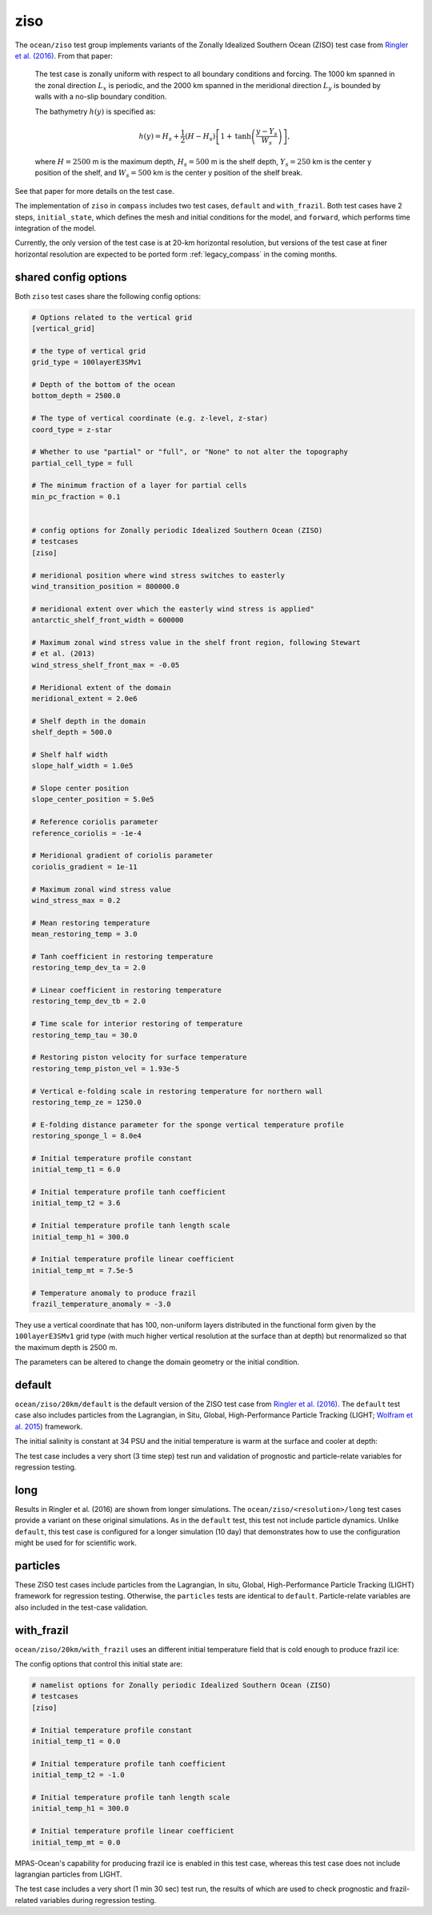 .. _ocean_ziso:

ziso
====

The ``ocean/ziso`` test group implements variants of the Zonally Idealized
Southern Ocean (ZISO) test case from
`Ringler et al. (2016) <https://doi.org/10.1175/JPO-D-16-0096.1>`_.  From that
paper:

    The test case is zonally uniform with respect to all boundary conditions
    and forcing. The 1000 km spanned in the zonal direction :math:`L_x` is
    periodic, and the 2000 km spanned in the meridional direction :math:`L_y`
    is bounded by walls with a no-slip boundary condition.

    The bathymetry :math:`h(y)` is specified as:

    .. math::

        h(y) = H_s + \frac{1}{2}(H - H_s)\left[1 +
               \mathrm{tanh}\left( \frac{y - Y_s}{W_s}\right)\right],

    where :math:`H = 2500` m is the maximum depth, :math:`H_s = 500` m is the
    shelf depth, :math:`Y_s = 250` km is the center y position of the shelf,
    and :math:`W_s = 500` km is the center y position of the shelf break.

See that paper for more details on the test case.

The implementation of ``ziso`` in ``compass`` includes two test cases,
``default`` and ``with_frazil``.  Both test cases have 2 steps,
``initial_state``, which defines the mesh and initial conditions for the model,
and ``forward``, which performs time integration of the model.

Currently, the only version of the test case is at 20-km horizontal resolution,
but versions of the test case at finer horizontal resolution are expected to
be ported form :ref:`legacy_compass` in the coming months.

shared config options
---------------------

Both ``ziso`` test cases share the following config options:

.. code-block:: cfg

    # Options related to the vertical grid
    [vertical_grid]

    # the type of vertical grid
    grid_type = 100layerE3SMv1

    # Depth of the bottom of the ocean
    bottom_depth = 2500.0

    # The type of vertical coordinate (e.g. z-level, z-star)
    coord_type = z-star

    # Whether to use "partial" or "full", or "None" to not alter the topography
    partial_cell_type = full

    # The minimum fraction of a layer for partial cells
    min_pc_fraction = 0.1


    # config options for Zonally periodic Idealized Southern Ocean (ZISO)
    # testcases
    [ziso]

    # meridional position where wind stress switches to easterly
    wind_transition_position = 800000.0

    # meridional extent over which the easterly wind stress is applied"
    antarctic_shelf_front_width = 600000

    # Maximum zonal wind stress value in the shelf front region, following Stewart
    # et al. (2013)
    wind_stress_shelf_front_max = -0.05

    # Meridional extent of the domain
    meridional_extent = 2.0e6

    # Shelf depth in the domain
    shelf_depth = 500.0

    # Shelf half width
    slope_half_width = 1.0e5

    # Slope center position
    slope_center_position = 5.0e5

    # Reference coriolis parameter
    reference_coriolis = -1e-4

    # Meridional gradient of coriolis parameter
    coriolis_gradient = 1e-11

    # Maximum zonal wind stress value
    wind_stress_max = 0.2

    # Mean restoring temperature
    mean_restoring_temp = 3.0

    # Tanh coefficient in restoring temperature
    restoring_temp_dev_ta = 2.0

    # Linear coefficient in restoring temperature
    restoring_temp_dev_tb = 2.0

    # Time scale for interior restoring of temperature
    restoring_temp_tau = 30.0

    # Restoring piston velocity for surface temperature
    restoring_temp_piston_vel = 1.93e-5

    # Vertical e-folding scale in restoring temperature for northern wall
    restoring_temp_ze = 1250.0

    # E-folding distance parameter for the sponge vertical temperature profile
    restoring_sponge_l = 8.0e4

    # Initial temperature profile constant
    initial_temp_t1 = 6.0

    # Initial temperature profile tanh coefficient
    initial_temp_t2 = 3.6

    # Initial temperature profile tanh length scale
    initial_temp_h1 = 300.0

    # Initial temperature profile linear coefficient
    initial_temp_mt = 7.5e-5

    # Temperature anomaly to produce frazil
    frazil_temperature_anomaly = -3.0


They use a vertical coordinate that has 100, non-uniform layers distributed
in the functional form given by the ``100layerE3SMv1`` grid type (with much
higher vertical resolution at the surface than at depth) but renormalized so
that the maximum depth is 2500 m.

The parameters can be altered to change the domain geometry or the initial
condition.

default
-------

``ocean/ziso/20km/default`` is the default version of the ZISO
test case from `Ringler et al. (2016) <https://doi.org/10.1175/JPO-D-16-0096.1>`_.
The ``default`` test case also includes particles from the Lagrangian, in Situ,
Global, High-Performance Particle Tracking (LIGHT;
`Wolfram et al. 2015 <https://doi.org/10.1175/JPO-D-14-0260.1>`_) framework.

The initial salinity is constant at 34 PSU and the initial temperature is warm
at the surface and cooler at depth:

.. image:: images/ziso.png
   :width: 500 px
   :align: center

The test case includes a very short (3 time step) test run and validation of
prognostic and particle-relate variables for regression testing.

long
----

Results in Ringler et al. (2016) are shown from longer simulations.  The
``ocean/ziso/<resolution>/long`` test cases provide a variant on these original
simulations. As in the ``default`` test, this test not include particle
dynamics. Unlike ``default``, this test case is configured for a longer
simulation (10 day) that demonstrates how to use the configuration might be
used for for scientific work.

particles
---------

These ZISO test cases include particles from the Lagrangian, In situ, Global,
High-Performance Particle Tracking (LIGHT) framework for regression testing.
Otherwise, the ``particles`` tests are identical to ``default``.
Particle-relate variables are also included in the test-case validation.

with_frazil
-----------

``ocean/ziso/20km/with_frazil`` uses an different initial
temperature field that is cold enough to produce frazil ice:

.. image:: images/ziso_frazil.png
   :width: 500 px
   :align: center

The config options that control this initial state are:

.. code-block:: cfg

    # namelist options for Zonally periodic Idealized Southern Ocean (ZISO)
    # testcases
    [ziso]

    # Initial temperature profile constant
    initial_temp_t1 = 0.0

    # Initial temperature profile tanh coefficient
    initial_temp_t2 = -1.0

    # Initial temperature profile tanh length scale
    initial_temp_h1 = 300.0

    # Initial temperature profile linear coefficient
    initial_temp_mt = 0.0


MPAS-Ocean's capability for producing frazil ice is enabled in this test case,
whereas this test case does not include lagrangian particles from LIGHT.

The test case includes a very short (1 min 30 sec) test run, the results of
which are used to check prognostic and frazil-related variables during
regression testing.
